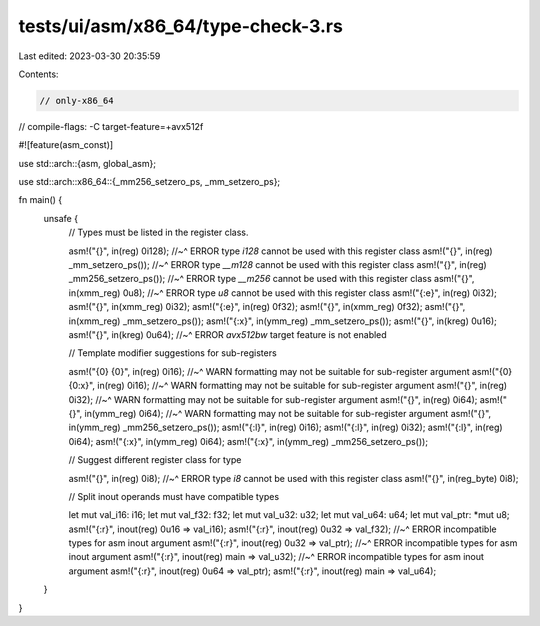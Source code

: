 tests/ui/asm/x86_64/type-check-3.rs
===================================

Last edited: 2023-03-30 20:35:59

Contents:

.. code-block:: rs

    // only-x86_64
// compile-flags: -C target-feature=+avx512f

#![feature(asm_const)]

use std::arch::{asm, global_asm};

use std::arch::x86_64::{_mm256_setzero_ps, _mm_setzero_ps};

fn main() {
    unsafe {
        // Types must be listed in the register class.

        asm!("{}", in(reg) 0i128);
        //~^ ERROR type `i128` cannot be used with this register class
        asm!("{}", in(reg) _mm_setzero_ps());
        //~^ ERROR type `__m128` cannot be used with this register class
        asm!("{}", in(reg) _mm256_setzero_ps());
        //~^ ERROR type `__m256` cannot be used with this register class
        asm!("{}", in(xmm_reg) 0u8);
        //~^ ERROR type `u8` cannot be used with this register class
        asm!("{:e}", in(reg) 0i32);
        asm!("{}", in(xmm_reg) 0i32);
        asm!("{:e}", in(reg) 0f32);
        asm!("{}", in(xmm_reg) 0f32);
        asm!("{}", in(xmm_reg) _mm_setzero_ps());
        asm!("{:x}", in(ymm_reg) _mm_setzero_ps());
        asm!("{}", in(kreg) 0u16);
        asm!("{}", in(kreg) 0u64);
        //~^ ERROR `avx512bw` target feature is not enabled

        // Template modifier suggestions for sub-registers

        asm!("{0} {0}", in(reg) 0i16);
        //~^ WARN formatting may not be suitable for sub-register argument
        asm!("{0} {0:x}", in(reg) 0i16);
        //~^ WARN formatting may not be suitable for sub-register argument
        asm!("{}", in(reg) 0i32);
        //~^ WARN formatting may not be suitable for sub-register argument
        asm!("{}", in(reg) 0i64);
        asm!("{}", in(ymm_reg) 0i64);
        //~^ WARN formatting may not be suitable for sub-register argument
        asm!("{}", in(ymm_reg) _mm256_setzero_ps());
        asm!("{:l}", in(reg) 0i16);
        asm!("{:l}", in(reg) 0i32);
        asm!("{:l}", in(reg) 0i64);
        asm!("{:x}", in(ymm_reg) 0i64);
        asm!("{:x}", in(ymm_reg) _mm256_setzero_ps());

        // Suggest different register class for type

        asm!("{}", in(reg) 0i8);
        //~^ ERROR type `i8` cannot be used with this register class
        asm!("{}", in(reg_byte) 0i8);

        // Split inout operands must have compatible types

        let mut val_i16: i16;
        let mut val_f32: f32;
        let mut val_u32: u32;
        let mut val_u64: u64;
        let mut val_ptr: *mut u8;
        asm!("{:r}", inout(reg) 0u16 => val_i16);
        asm!("{:r}", inout(reg) 0u32 => val_f32);
        //~^ ERROR incompatible types for asm inout argument
        asm!("{:r}", inout(reg) 0u32 => val_ptr);
        //~^ ERROR incompatible types for asm inout argument
        asm!("{:r}", inout(reg) main => val_u32);
        //~^ ERROR incompatible types for asm inout argument
        asm!("{:r}", inout(reg) 0u64 => val_ptr);
        asm!("{:r}", inout(reg) main => val_u64);
    }
}



